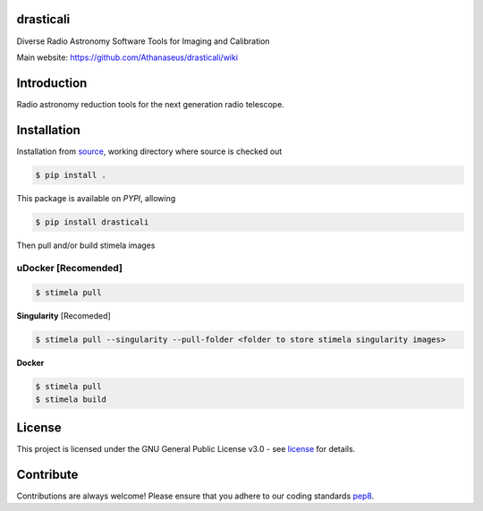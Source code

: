 ==========
drasticali
==========

|Pypi Version|
|Build Version|
|Python Versions|
|Project License|

Diverse Radio Astronomy Software Tools for Imaging and Calibration

Main website: https://github.com/Athanaseus/drasticali/wiki

==============
Introduction
==============

Radio astronomy reduction tools for the next generation radio telescope.

==============
Installation
==============

Installation from source_,
working directory where source is checked out

.. code-block:: bash
  
    $ pip install .

This package is available on *PYPI*, allowing

.. code-block:: bash
  
    $ pip install drasticali

Then pull and/or build stimela images

**uDocker** [Recomended]
----
.. code-block:: bash

    $ stimela pull

**Singularity** [Recomeded]

.. code-block:: bash

     $ stimela pull --singularity --pull-folder <folder to store stimela singularity images>

**Docker**

.. code-block:: bash

     $ stimela pull
     $ stimela build

=======
License
=======

This project is licensed under the GNU General Public License v3.0 - see license_ for details.

=============
Contribute
=============

Contributions are always welcome! Please ensure that you adhere to our coding
standards pep8_.

.. |Pypi Version| image:: https://img.shields.io/pypi/v/drasticali.svg
                  :target: https://pypi.python.org/pypi/drasticali
                  :alt:
.. |Build Version| image:: https://travis-ci.org/Athanaseus/drasticali.svg?branch=master
                  :target: https://travis-ci.org/Athanaseus/drasticali
                  :alt:

.. |Python Versions| image:: https://img.shields.io/pypi/pyversions/drasticali.svg
                     :target: https://pypi.python.org/pypi/drasticali/
                     :alt:

.. |Project License| image:: https://img.shields.io/badge/license-GPL-blue.svg
                     :target: https://github.com/Athanaseus/drasticali/blob/master/LICENSE
                     :alt:

.. _source: https://github.com/Athanaseus/Drastic
.. _license: https://github.com/Athanaseus/Drastic/blob/master/LICENSE
.. _pep8: https://www.python.org/dev/peps/pep-0008
